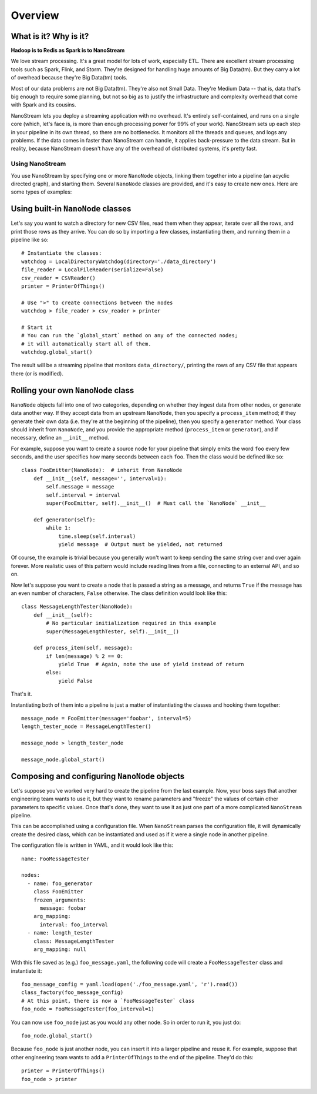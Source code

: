 ========
Overview
========

What is it? Why is it?
----------------------

**Hadoop is to Redis as Spark is to NanoStream**

We love stream processing. It's a great model for lots of work,
especially ETL. There are excellent stream processing tools such as
Spark, Flink, and Storm. They're designed for handling huge amounts of
Big Data(tm). But they carry a lot of overhead because they're Big
Data(tm) tools.

Most of our data problems are not Big Data(tm). They're also not Small
Data. They're Medium Data -- that is, data that's big enough to require
some planning, but not so big as to justify the infrastructure and
complexity overhead that come with Spark and its cousins.

NanoStream lets you deploy a streaming application with no overhead.
It's entirely self-contained, and runs on a single core (which, let's
face is, is more than enough processing power for 99% of your work).
NanoStream sets up each step in your pipeline in its own thread, so
there are no bottlenecks. It monitors all the threads and queues, and
logs any problems. If the data comes in faster than NanoStream can
handle, it applies back-pressure to the data stream. But in reality,
because NanoStream doesn't have any of the overhead of distributed
systems, it's pretty fast.

Using NanoStream
================

You use NanoStream by specifying one or more ``NanoNode`` objects,
linking them together into a pipeline (an acyclic directed graph), and
starting them. Several ``NanoNode`` classes are provided, and it's easy
to create new ones. Here are some types of examples:

Using built-in ``NanoNode`` classes
-----------------------------------

Let's say you want to watch a directory for new CSV files, read them
when they appear, iterate over all the rows, and print those rows as
they arrive. You can do so by importing a few classes, instantiating
them, and running them in a pipeline like so:

::

        # Instantiate the classes:
        watchdog = LocalDirectoryWatchdog(directory='./data_directory')
        file_reader = LocalFileReader(serialize=False)
        csv_reader = CSVReader()
        printer = PrinterOfThings()

        # Use ">" to create connections between the nodes
        watchdog > file_reader > csv_reader > printer

        # Start it
        # You can run the `global_start` method on any of the connected nodes;
        # it will automatically start all of them.
        watchdog.global_start()

The result will be a streaming pipeline that monitors
``data_directory/``, printing the rows of any CSV file that appears
there (or is modified).

Rolling your own ``NanoNode`` class
-----------------------------------

``NanoNode`` objects fall into one of two categories, depending on
whether they ingest data from other nodes, or generate data another way.
If they accept data from an upstream ``NanoNode``, then you specify a
``process_item`` method; if they generate their own data (i.e. they're
at the beginning of the pipeline), then you specify a ``generator``
method. Your class should inherit from ``NanoNode``, and you provide the
appropriate method (``process_item`` or ``generator``), and if
necessary, define an ``__init__`` method.

For example, suppose you want to create a source node for your pipeline
that simply emits the word ``foo`` every few seconds, and the user
specifies how many seconds between each ``foo``. Then the class would be
defined like so:

::

    class FooEmitter(NanoNode):  # inherit from NanoNode
        def __init__(self, message='', interval=1):
            self.message = message
            self.interval = interval
            super(FooEmitter, self).__init__()  # Must call the `NanoNode` __init__

        def generator(self):
            while 1:
                time.sleep(self.interval)
                yield message  # Output must be yielded, not returned

Of course, the example is trivial because you generally won't want to
keep sending the same string over and over again forever. More realistic
uses of this pattern would include reading lines from a file, connecting
to an external API, and so on.

Now let's suppose you want to create a node that is passed a string as a
message, and returns ``True`` if the message has an even number of
characters, ``False`` otherwise. The class definition would look like
this:

::

    class MessageLengthTester(NanoNode):
        def __init__(self):
            # No particular initialization required in this example
            super(MessageLengthTester, self).__init__()

        def process_item(self, message):
            if len(message) % 2 == 0:
                yield True  # Again, note the use of yield instead of return
            else:
                yield False

That's it.

Instantiating both of them into a pipeline is just a matter of
instantiating the classes and hooking them together:

::

    message_node = FooEmitter(message='foobar', interval=5)
    length_tester_node = MessageLengthTester()

    message_node > length_tester_node

    message_node.global_start()

Composing and configuring ``NanoNode`` objects
----------------------------------------------

Let's suppose you've worked very hard to create the pipeline from the
last example. Now, your boss says that another engineering team wants to
use it, but they want to rename parameters and "freeze" the values of
certain other parameters to specific values. Once that's done, they want
to use it as just one part of a more complicated ``NanoStream``
pipeline.

This can be accomplished using a configuration file. When ``NanoStream``
parses the configuration file, it will dynamically create the desired
class, which can be instantiated and used as if it were a single node in
another pipeline.

The configuration file is written in YAML, and it would look like this:

::

    name: FooMessageTester

    nodes:
      - name: foo_generator
        class FooEmitter
        frozen_arguments:
          message: foobar
        arg_mapping:
          interval: foo_interval 
      - name: length_tester
        class: MessageLengthTester
        arg_mapping: null

With this file saved as (e.g.) ``foo_message.yaml``, the following code
will create a ``FooMessageTester`` class and instantiate it:

::

    foo_message_config = yaml.load(open('./foo_message.yaml', 'r').read())
    class_factory(foo_message_config)
    # At this point, there is now a `FooMessageTester` class
    foo_node = FooMessageTester(foo_interval=1)

You can now use ``foo_node`` just as you would any other node. So in
order to run it, you just do:

::

    foo_node.global_start()

Because ``foo_node`` is just another node, you can insert it into a
larger pipeline and reuse it. For example, suppose that other
engineering team wants to add a ``PrinterOfThings`` to the end of the
pipeline. They'd do this:

::

    printer = PrinterOfThings()
    foo_node > printer
